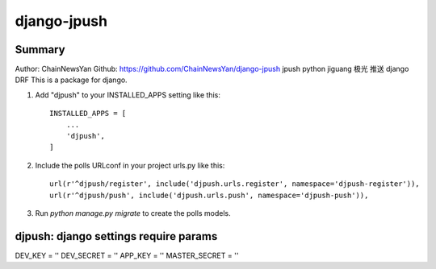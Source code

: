 ============
django-jpush
============

-------
Summary
-------
Author: ChainNewsYan
Github: https://github.com/ChainNewsYan/django-jpush
jpush python jiguang 极光 推送 django DRF
This is a package for django.

1. Add "djpush" to your INSTALLED_APPS setting like this::

    INSTALLED_APPS = [
        ...
        'djpush',
    ]

2. Include the polls URLconf in your project urls.py like this::

    url(r'^djpush/register', include('djpush.urls.register', namespace='djpush-register')),
    url(r'^djpush/push', include('djpush.urls.push', namespace='djpush-push')),

3. Run `python manage.py migrate` to create the polls models.

--------------------------------------
djpush: django settings require params
--------------------------------------
DEV_KEY = ''
DEV_SECRET = ''
APP_KEY = ''
MASTER_SECRET = ''
